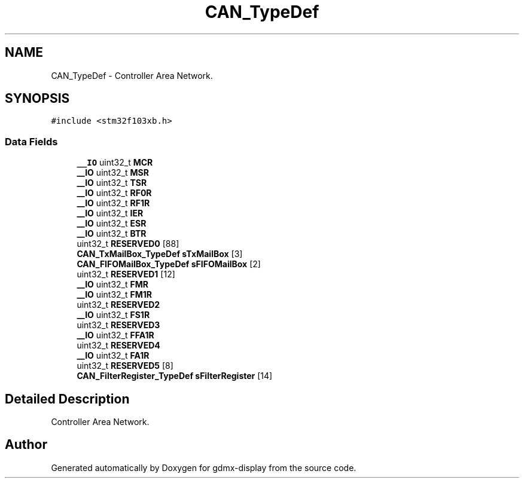 .TH "CAN_TypeDef" 3 "Mon May 24 2021" "gdmx-display" \" -*- nroff -*-
.ad l
.nh
.SH NAME
CAN_TypeDef \- Controller Area Network\&.  

.SH SYNOPSIS
.br
.PP
.PP
\fC#include <stm32f103xb\&.h>\fP
.SS "Data Fields"

.in +1c
.ti -1c
.RI "\fB__IO\fP uint32_t \fBMCR\fP"
.br
.ti -1c
.RI "\fB__IO\fP uint32_t \fBMSR\fP"
.br
.ti -1c
.RI "\fB__IO\fP uint32_t \fBTSR\fP"
.br
.ti -1c
.RI "\fB__IO\fP uint32_t \fBRF0R\fP"
.br
.ti -1c
.RI "\fB__IO\fP uint32_t \fBRF1R\fP"
.br
.ti -1c
.RI "\fB__IO\fP uint32_t \fBIER\fP"
.br
.ti -1c
.RI "\fB__IO\fP uint32_t \fBESR\fP"
.br
.ti -1c
.RI "\fB__IO\fP uint32_t \fBBTR\fP"
.br
.ti -1c
.RI "uint32_t \fBRESERVED0\fP [88]"
.br
.ti -1c
.RI "\fBCAN_TxMailBox_TypeDef\fP \fBsTxMailBox\fP [3]"
.br
.ti -1c
.RI "\fBCAN_FIFOMailBox_TypeDef\fP \fBsFIFOMailBox\fP [2]"
.br
.ti -1c
.RI "uint32_t \fBRESERVED1\fP [12]"
.br
.ti -1c
.RI "\fB__IO\fP uint32_t \fBFMR\fP"
.br
.ti -1c
.RI "\fB__IO\fP uint32_t \fBFM1R\fP"
.br
.ti -1c
.RI "uint32_t \fBRESERVED2\fP"
.br
.ti -1c
.RI "\fB__IO\fP uint32_t \fBFS1R\fP"
.br
.ti -1c
.RI "uint32_t \fBRESERVED3\fP"
.br
.ti -1c
.RI "\fB__IO\fP uint32_t \fBFFA1R\fP"
.br
.ti -1c
.RI "uint32_t \fBRESERVED4\fP"
.br
.ti -1c
.RI "\fB__IO\fP uint32_t \fBFA1R\fP"
.br
.ti -1c
.RI "uint32_t \fBRESERVED5\fP [8]"
.br
.ti -1c
.RI "\fBCAN_FilterRegister_TypeDef\fP \fBsFilterRegister\fP [14]"
.br
.in -1c
.SH "Detailed Description"
.PP 
Controller Area Network\&. 

.SH "Author"
.PP 
Generated automatically by Doxygen for gdmx-display from the source code\&.
